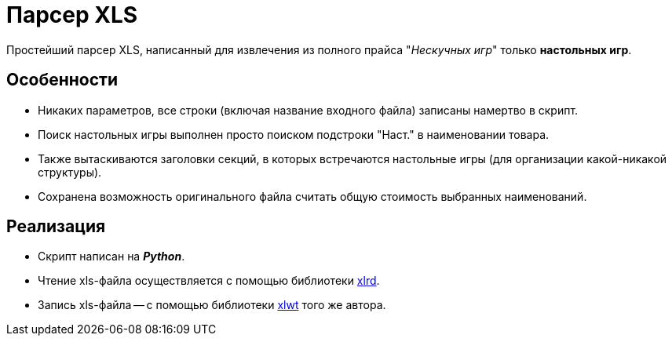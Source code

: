 = Парсер XLS

Простейший парсер XLS, написанный для извлечения из полного прайса "_Нескучных игр_" только *настольных игр*.

== Особенности

* Никаких параметров, все строки (включая название входного файла) записаны намертво в скрипт.
* Поиск настольных игры выполнен просто поиском подстроки "Наст." в наименовании товара.
* Также вытаскиваются заголовки секций, в которых встречаются настольные игры (для организации какой-никакой структуры).
* Сохранена возможность оригинального файла считать общую стоимость выбранных наименований.

== Реализация

* Скрипт написан на *_Python_*.
* Чтение xls-файла осуществляется с помощью библиотеки https://pypi.python.org/pypi/xlrd[xlrd].
* Запись xls-файла -- с помощью библиотеки https://pypi.python.org/pypi/xlwt[xlwt] того же автора.